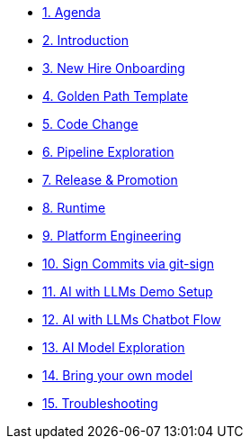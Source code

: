 * xref:01-agenda.adoc[1. Agenda]

* xref:02-introduction.adoc[2. Introduction]

* xref:03-new-hire-onboarding.adoc[3. New Hire Onboarding]

* xref:04-golden-path-template.adoc[4. Golden Path Template]

* xref:05-code-change.adoc[5. Code Change]

* xref:06-pipeline-exploration.adoc[6. Pipeline Exploration]

* xref:07-release-promotion.adoc[7. Release & Promotion]

* xref:08-runtime.adoc[8. Runtime]

* xref:09-platform-engineering.adoc[9. Platform Engineering]

* xref:10-signed-commits.adoc[10. Sign Commits via git-sign]

* xref:11-AI-demo-setup.adoc[11. AI with LLMs Demo Setup]

* xref:12-AI-chatbot-flow.adoc[12. AI with LLMs Chatbot Flow]

* xref:13-AI-model-exploration.adoc[13. AI Model Exploration]

* xref:14-AI-bring-your-own-model.adoc[14. Bring your own model]

* xref:15-troubleshooting.adoc[15. Troubleshooting]

